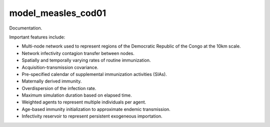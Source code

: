 ===================
model_measles_cod01
===================

Documentation.

Important features include:

- Multi-node network used to represent regions of the Democratic Republic of the Congo at the 10km scale.
- Network infectivity contagion transfer between nodes.
- Spatially and temporally varying rates of routine immunization.
- Acquisition-transmission covariance.
- Pre-specified calendar of supplemental immunization activities (SIAs).
- Maternally derived immunity.
- Overdispersion of the infection rate.
- Maximum simulation duration based on elapsed time.
- Weighted agents to represent multiple individuals per agent.
- Age-based immunity initialization to approximate endemic transmission.
- Infectivity reservoir to represent persistent exogeneous importation.
